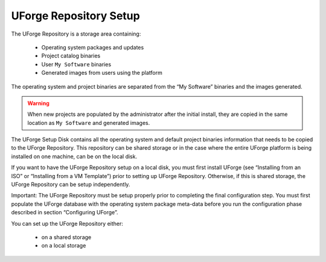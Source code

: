 .. Copyright (c) 2007-2016 UShareSoft, All rights reserved

.. _repository-setup:

UForge Repository Setup
-----------------------

The UForge Repository is a storage area containing:

	* Operating system packages and updates
	* Project catalog binaries
	* User ``My Software`` binaries
	* Generated images from users using the platform

The operating system and project binaries are separated from the “My Software” binaries and the images generated.  

.. warning:: When new projects are populated by the administrator after the initial install, they are copied in the same location as ``My Software`` and generated images.

The UForge Setup Disk contains all the operating system and default project binaries information that needs to be copied to the UForge Repository. This repository can be shared storage or in the case where the entire UForge platform is being installed on one machine, can be on the local disk.  

If you want to have the UForge Repository setup on a local disk, you must first install UForge (see “Installing from an ISO” or “Installing from a VM Template”) prior to setting up UForge Repository.  Otherwise, if this is shared storage, the UForge Repository can be setup independently.

Important: The UForge Repository must be setup properly prior to completing the final configuration step.  You must first populate the UForge database with the operating system package meta-data before you run the configuration phase described in section “Configuring UForge”.

You can set up the UForge Repository either:

	* on a shared storage
	* on a local storage
